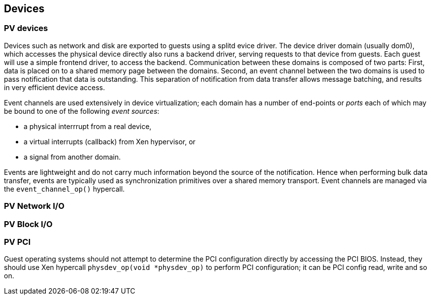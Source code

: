 == Devices

=== PV devices

Devices such as network and disk are exported to guests using a splitd evice driver.
The device driver domain (usually dom0), which accesses the physical device
directly also runs a backend driver, serving requests to that device from guests.
Each guest will use a simple frontend driver, to access the backend.
Communication between these domains is composed of two parts:
First, data is placed on to a shared memory page between the domains.
Second, an event channel between the two domains is used to pass notification
that data is outstanding. This separation of notification from data transfer
allows message batching, and results in very efficient device access.

Event channels are used extensively in device virtualization;
each domain has a number of end-points or _ports_ each of which
may be bound to one of the following _event sources_:

- a physical interrrupt from a real device,
- a virtual interrupts (callback) from Xen hypervisor, or
- a signal from another domain.

Events are lightweight and do not carry much information beyond
the source of the notification.
Hence when performing bulk data transfer, events are typically used
as synchronization primitives over a shared memory transport.
Event channels are managed via the `event_channel_op()` hypercall.

=== PV Network I/O


=== PV Block I/O


=== PV PCI

Guest operating systems should not attempt to determine the PCI
configuration directly by accessing the PCI BIOS.
Instead, they should use Xen hypercall `physdev_op(void *physdev_op)`
to perform PCI configuration; it can be PCI config read, write and so on.